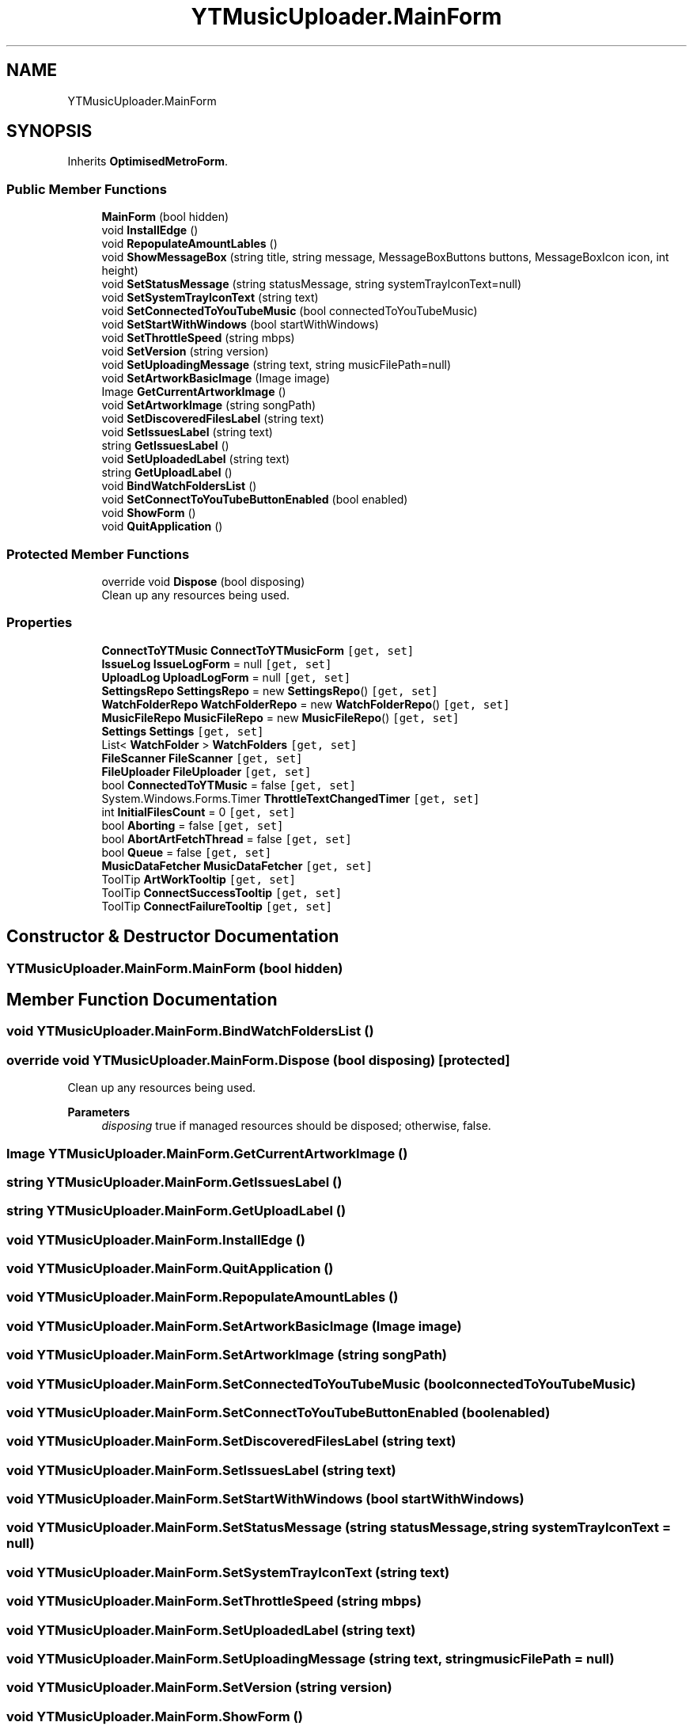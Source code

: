 .TH "YTMusicUploader.MainForm" 3 "Tue Aug 25 2020" "YT Music Uploader" \" -*- nroff -*-
.ad l
.nh
.SH NAME
YTMusicUploader.MainForm
.SH SYNOPSIS
.br
.PP
.PP
Inherits \fBOptimisedMetroForm\fP\&.
.SS "Public Member Functions"

.in +1c
.ti -1c
.RI "\fBMainForm\fP (bool hidden)"
.br
.ti -1c
.RI "void \fBInstallEdge\fP ()"
.br
.ti -1c
.RI "void \fBRepopulateAmountLables\fP ()"
.br
.ti -1c
.RI "void \fBShowMessageBox\fP (string title, string message, MessageBoxButtons buttons, MessageBoxIcon icon, int height)"
.br
.ti -1c
.RI "void \fBSetStatusMessage\fP (string statusMessage, string systemTrayIconText=null)"
.br
.ti -1c
.RI "void \fBSetSystemTrayIconText\fP (string text)"
.br
.ti -1c
.RI "void \fBSetConnectedToYouTubeMusic\fP (bool connectedToYouTubeMusic)"
.br
.ti -1c
.RI "void \fBSetStartWithWindows\fP (bool startWithWindows)"
.br
.ti -1c
.RI "void \fBSetThrottleSpeed\fP (string mbps)"
.br
.ti -1c
.RI "void \fBSetVersion\fP (string version)"
.br
.ti -1c
.RI "void \fBSetUploadingMessage\fP (string text, string musicFilePath=null)"
.br
.ti -1c
.RI "void \fBSetArtworkBasicImage\fP (Image image)"
.br
.ti -1c
.RI "Image \fBGetCurrentArtworkImage\fP ()"
.br
.ti -1c
.RI "void \fBSetArtworkImage\fP (string songPath)"
.br
.ti -1c
.RI "void \fBSetDiscoveredFilesLabel\fP (string text)"
.br
.ti -1c
.RI "void \fBSetIssuesLabel\fP (string text)"
.br
.ti -1c
.RI "string \fBGetIssuesLabel\fP ()"
.br
.ti -1c
.RI "void \fBSetUploadedLabel\fP (string text)"
.br
.ti -1c
.RI "string \fBGetUploadLabel\fP ()"
.br
.ti -1c
.RI "void \fBBindWatchFoldersList\fP ()"
.br
.ti -1c
.RI "void \fBSetConnectToYouTubeButtonEnabled\fP (bool enabled)"
.br
.ti -1c
.RI "void \fBShowForm\fP ()"
.br
.ti -1c
.RI "void \fBQuitApplication\fP ()"
.br
.in -1c
.SS "Protected Member Functions"

.in +1c
.ti -1c
.RI "override void \fBDispose\fP (bool disposing)"
.br
.RI "Clean up any resources being used\&. "
.in -1c
.SS "Properties"

.in +1c
.ti -1c
.RI "\fBConnectToYTMusic\fP \fBConnectToYTMusicForm\fP\fC [get, set]\fP"
.br
.ti -1c
.RI "\fBIssueLog\fP \fBIssueLogForm\fP = null\fC [get, set]\fP"
.br
.ti -1c
.RI "\fBUploadLog\fP \fBUploadLogForm\fP = null\fC [get, set]\fP"
.br
.ti -1c
.RI "\fBSettingsRepo\fP \fBSettingsRepo\fP = new \fBSettingsRepo\fP()\fC [get, set]\fP"
.br
.ti -1c
.RI "\fBWatchFolderRepo\fP \fBWatchFolderRepo\fP = new \fBWatchFolderRepo\fP()\fC [get, set]\fP"
.br
.ti -1c
.RI "\fBMusicFileRepo\fP \fBMusicFileRepo\fP = new \fBMusicFileRepo\fP()\fC [get, set]\fP"
.br
.ti -1c
.RI "\fBSettings\fP \fBSettings\fP\fC [get, set]\fP"
.br
.ti -1c
.RI "List< \fBWatchFolder\fP > \fBWatchFolders\fP\fC [get, set]\fP"
.br
.ti -1c
.RI "\fBFileScanner\fP \fBFileScanner\fP\fC [get, set]\fP"
.br
.ti -1c
.RI "\fBFileUploader\fP \fBFileUploader\fP\fC [get, set]\fP"
.br
.ti -1c
.RI "bool \fBConnectedToYTMusic\fP = false\fC [get, set]\fP"
.br
.ti -1c
.RI "System\&.Windows\&.Forms\&.Timer \fBThrottleTextChangedTimer\fP\fC [get, set]\fP"
.br
.ti -1c
.RI "int \fBInitialFilesCount\fP = 0\fC [get, set]\fP"
.br
.ti -1c
.RI "bool \fBAborting\fP = false\fC [get, set]\fP"
.br
.ti -1c
.RI "bool \fBAbortArtFetchThread\fP = false\fC [get, set]\fP"
.br
.ti -1c
.RI "bool \fBQueue\fP = false\fC [get, set]\fP"
.br
.ti -1c
.RI "\fBMusicDataFetcher\fP \fBMusicDataFetcher\fP\fC [get, set]\fP"
.br
.ti -1c
.RI "ToolTip \fBArtWorkTooltip\fP\fC [get, set]\fP"
.br
.ti -1c
.RI "ToolTip \fBConnectSuccessTooltip\fP\fC [get, set]\fP"
.br
.ti -1c
.RI "ToolTip \fBConnectFailureTooltip\fP\fC [get, set]\fP"
.br
.in -1c
.SH "Constructor & Destructor Documentation"
.PP 
.SS "YTMusicUploader\&.MainForm\&.MainForm (bool hidden)"

.SH "Member Function Documentation"
.PP 
.SS "void YTMusicUploader\&.MainForm\&.BindWatchFoldersList ()"

.SS "override void YTMusicUploader\&.MainForm\&.Dispose (bool disposing)\fC [protected]\fP"

.PP
Clean up any resources being used\&. 
.PP
\fBParameters\fP
.RS 4
\fIdisposing\fP true if managed resources should be disposed; otherwise, false\&.
.RE
.PP

.SS "Image YTMusicUploader\&.MainForm\&.GetCurrentArtworkImage ()"

.SS "string YTMusicUploader\&.MainForm\&.GetIssuesLabel ()"

.SS "string YTMusicUploader\&.MainForm\&.GetUploadLabel ()"

.SS "void YTMusicUploader\&.MainForm\&.InstallEdge ()"

.SS "void YTMusicUploader\&.MainForm\&.QuitApplication ()"

.SS "void YTMusicUploader\&.MainForm\&.RepopulateAmountLables ()"

.SS "void YTMusicUploader\&.MainForm\&.SetArtworkBasicImage (Image image)"

.SS "void YTMusicUploader\&.MainForm\&.SetArtworkImage (string songPath)"

.SS "void YTMusicUploader\&.MainForm\&.SetConnectedToYouTubeMusic (bool connectedToYouTubeMusic)"

.SS "void YTMusicUploader\&.MainForm\&.SetConnectToYouTubeButtonEnabled (bool enabled)"

.SS "void YTMusicUploader\&.MainForm\&.SetDiscoveredFilesLabel (string text)"

.SS "void YTMusicUploader\&.MainForm\&.SetIssuesLabel (string text)"

.SS "void YTMusicUploader\&.MainForm\&.SetStartWithWindows (bool startWithWindows)"

.SS "void YTMusicUploader\&.MainForm\&.SetStatusMessage (string statusMessage, string systemTrayIconText = \fCnull\fP)"

.SS "void YTMusicUploader\&.MainForm\&.SetSystemTrayIconText (string text)"

.SS "void YTMusicUploader\&.MainForm\&.SetThrottleSpeed (string mbps)"

.SS "void YTMusicUploader\&.MainForm\&.SetUploadedLabel (string text)"

.SS "void YTMusicUploader\&.MainForm\&.SetUploadingMessage (string text, string musicFilePath = \fCnull\fP)"

.SS "void YTMusicUploader\&.MainForm\&.SetVersion (string version)"

.SS "void YTMusicUploader\&.MainForm\&.ShowForm ()"

.SS "void YTMusicUploader\&.MainForm\&.ShowMessageBox (string title, string message, MessageBoxButtons buttons, MessageBoxIcon icon, int height)"

.SH "Property Documentation"
.PP 
.SS "bool YTMusicUploader\&.MainForm\&.AbortArtFetchThread = false\fC [get]\fP, \fC [set]\fP"

.SS "bool YTMusicUploader\&.MainForm\&.Aborting = false\fC [get]\fP, \fC [set]\fP"

.SS "ToolTip YTMusicUploader\&.MainForm\&.ArtWorkTooltip\fC [get]\fP, \fC [set]\fP"

.SS "bool YTMusicUploader\&.MainForm\&.ConnectedToYTMusic = false\fC [get]\fP, \fC [set]\fP"

.SS "ToolTip YTMusicUploader\&.MainForm\&.ConnectFailureTooltip\fC [get]\fP, \fC [set]\fP"

.SS "ToolTip YTMusicUploader\&.MainForm\&.ConnectSuccessTooltip\fC [get]\fP, \fC [set]\fP"

.SS "\fBConnectToYTMusic\fP YTMusicUploader\&.MainForm\&.ConnectToYTMusicForm\fC [get]\fP, \fC [set]\fP"

.SS "\fBFileScanner\fP YTMusicUploader\&.MainForm\&.FileScanner\fC [get]\fP, \fC [set]\fP"

.SS "\fBFileUploader\fP YTMusicUploader\&.MainForm\&.FileUploader\fC [get]\fP, \fC [set]\fP"

.SS "int YTMusicUploader\&.MainForm\&.InitialFilesCount = 0\fC [get]\fP, \fC [set]\fP"

.SS "\fBIssueLog\fP YTMusicUploader\&.MainForm\&.IssueLogForm = null\fC [get]\fP, \fC [set]\fP"

.SS "\fBMusicDataFetcher\fP YTMusicUploader\&.MainForm\&.MusicDataFetcher\fC [get]\fP, \fC [set]\fP"

.SS "\fBMusicFileRepo\fP YTMusicUploader\&.MainForm\&.MusicFileRepo = new \fBMusicFileRepo\fP()\fC [get]\fP, \fC [set]\fP"

.SS "bool YTMusicUploader\&.MainForm\&.Queue = false\fC [get]\fP, \fC [set]\fP"

.SS "\fBSettings\fP YTMusicUploader\&.MainForm\&.Settings\fC [get]\fP, \fC [set]\fP"

.SS "\fBSettingsRepo\fP YTMusicUploader\&.MainForm\&.SettingsRepo = new \fBSettingsRepo\fP()\fC [get]\fP, \fC [set]\fP"

.SS "System\&.Windows\&.Forms\&.Timer YTMusicUploader\&.MainForm\&.ThrottleTextChangedTimer\fC [get]\fP, \fC [set]\fP"

.SS "\fBUploadLog\fP YTMusicUploader\&.MainForm\&.UploadLogForm = null\fC [get]\fP, \fC [set]\fP"

.SS "\fBWatchFolderRepo\fP YTMusicUploader\&.MainForm\&.WatchFolderRepo = new \fBWatchFolderRepo\fP()\fC [get]\fP, \fC [set]\fP"

.SS "List<\fBWatchFolder\fP> YTMusicUploader\&.MainForm\&.WatchFolders\fC [get]\fP, \fC [set]\fP"


.SH "Author"
.PP 
Generated automatically by Doxygen for YT Music Uploader from the source code\&.

